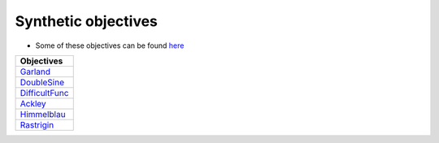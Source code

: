 Synthetic objectives
================================================


* Some of these objectives can be found `here <https://en.wikipedia.org/wiki/Test_functions_for_optimization>`_

.. list-table::
   :header-rows: 1

   * - Objectives
   * - `Garland <https://github.com/WilliamLwj/PyXAB/blob/main/PyXAB/synthetic_obj/Garland.py>`_
   * - `DoubleSine <https://github.com/WilliamLwj/PyXAB/blob/main/PyXAB/synthetic_obj/DoubleSine.py>`_
   * - `DifficultFunc <https://github.com/WilliamLwj/PyXAB/blob/main/PyXAB/synthetic_obj/DifficultFunc.py>`_
   * - `Ackley <https://github.com/WilliamLwj/PyXAB/blob/main/PyXAB/synthetic_obj/Ackley.py>`_
   * - `Himmelblau <https://github.com/WilliamLwj/PyXAB/blob/main/PyXAB/synthetic_obj/Himmelblau.py>`_
   * - `Rastrigin <https://github.com/WilliamLwj/PyXAB/blob/main/PyXAB/synthetic_obj/Rastrigin.py>`_
